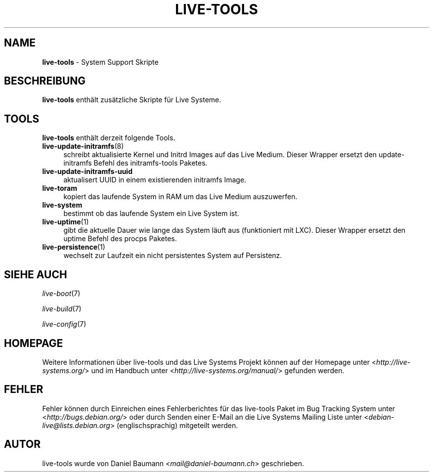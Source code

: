 .\" live-tools(7) - System Support Scripts
.\" Copyright (C) 2006-2013 Daniel Baumann <mail@daniel-baumann.ch>
.\"
.\" This program comes with ABSOLUTELY NO WARRANTY; for details see COPYING.
.\" This is free software, and you are welcome to redistribute it
.\" under certain conditions; see COPYING for details.
.\"
.\"
.\"*******************************************************************
.\"
.\" This file was generated with po4a. Translate the source file.
.\"
.\"*******************************************************************
.TH LIVE\-TOOLS 7 2013\-06\-25 4.0~a13\-1 "Live Systems Projekt"

.SH NAME
\fBlive\-tools\fP \- System Support Skripte

.SH BESCHREIBUNG
\fBlive\-tools\fP enthält zusätzliche Skripte für Live Systeme.

.SH TOOLS
\fBlive\-tools\fP enthält derzeit folgende Tools.

.IP \fBlive\-update\-initramfs\fP(8) 4
schreibt aktualisierte Kernel und Initrd Images auf das Live Medium. Dieser
Wrapper ersetzt den update\-initramfs Befehl des initramfs\-tools Paketes.
.IP \fBlive\-update\-initramfs\-uuid\fP 4
aktualisert UUID in einem existierenden initramfs Image.
.IP \fBlive\-toram\fP 4
kopiert das laufende System in RAM um das Live Medium auszuwerfen.
.IP \fBlive\-system\fP 4
bestimmt ob das laufende System ein Live System ist.
.IP \fBlive\-uptime\fP(1) 4
gibt die aktuelle Dauer wie lange das System läuft aus (funktioniert mit
LXC). Dieser Wrapper ersetzt den uptime Befehl des procps Paketes.
.IP \fBlive\-persistence\fP(1) 4
wechselt zur Laufzeit ein nicht persistentes System auf Persistenz.

.SH "SIEHE AUCH"
\fIlive\-boot\fP(7)
.PP
\fIlive\-build\fP(7)
.PP
\fIlive\-config\fP(7)

.SH HOMEPAGE
Weitere Informationen über live\-tools und das Live Systems Projekt können
auf der Homepage unter <\fIhttp://live\-systems.org/\fP> und im Handbuch
unter <\fIhttp://live\-systems.org/manual/\fP> gefunden werden.

.SH FEHLER
Fehler können durch Einreichen eines Fehlerberichtes für das live\-tools
Paket im Bug Tracking System unter <\fIhttp://bugs.debian.org/\fP> oder
durch Senden einer E\-Mail an die Live Systems Mailing Liste unter
<\fIdebian\-live@lists.debian.org\fP> (englischsprachig) mitgeteilt
werden.

.SH AUTOR
live\-tools wurde von Daniel Baumann <\fImail@daniel\-baumann.ch\fP>
geschrieben.
